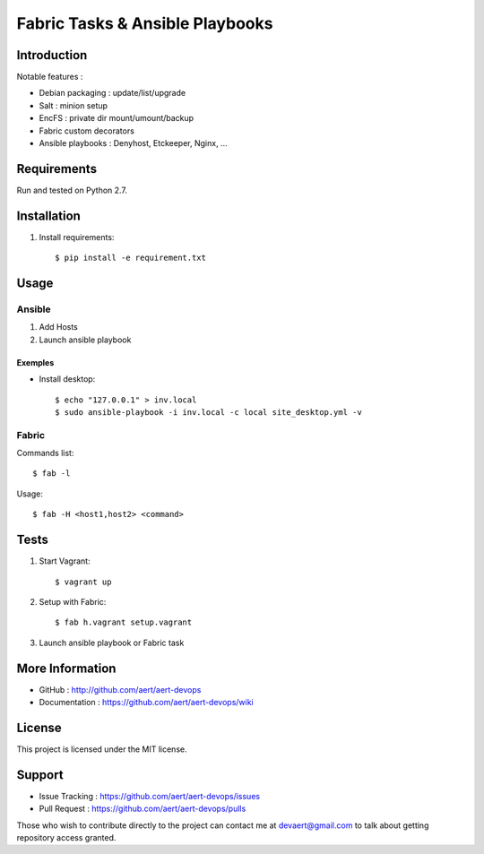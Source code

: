 Fabric Tasks & Ansible Playbooks
''''''''''''''''''''''''''''''''

Introduction
************
 
Notable features :

* Debian packaging : update/list/upgrade
* Salt : minion setup
* EncFS : private dir mount/umount/backup
* Fabric custom decorators
* Ansible playbooks : Denyhost, Etckeeper, Nginx, ...

Requirements 
************
 
Run and tested on Python 2.7.

Installation
************
 
#. Install requirements:: 

     $ pip install -e requirement.txt

Usage
*****
 
Ansible
=======

#. Add Hosts
#. Launch ansible playbook

Exemples
--------

* Install desktop::

    $ echo "127.0.0.1" > inv.local
    $ sudo ansible-playbook -i inv.local -c local site_desktop.yml -v
 
Fabric
======

Commands list::

  $ fab -l

Usage::

  $ fab -H <host1,host2> <command>

Tests 
*****
 
#. Start Vagrant::

     $ vagrant up

#. Setup with Fabric::

     $ fab h.vagrant setup.vagrant 

#. Launch ansible playbook or Fabric task

More Information 
****************
 
* GitHub : http://github.com/aert/aert-devops
* Documentation : https://github.com/aert/aert-devops/wiki
 
License 
*******
 
This project is licensed under the MIT license.

Support 
*******
 
* Issue Tracking : https://github.com/aert/aert-devops/issues
* Pull Request : https://github.com/aert/aert-devops/pulls

Those who wish to contribute directly to the project can contact me at devaert@gmail.com to talk about getting repository access granted.



